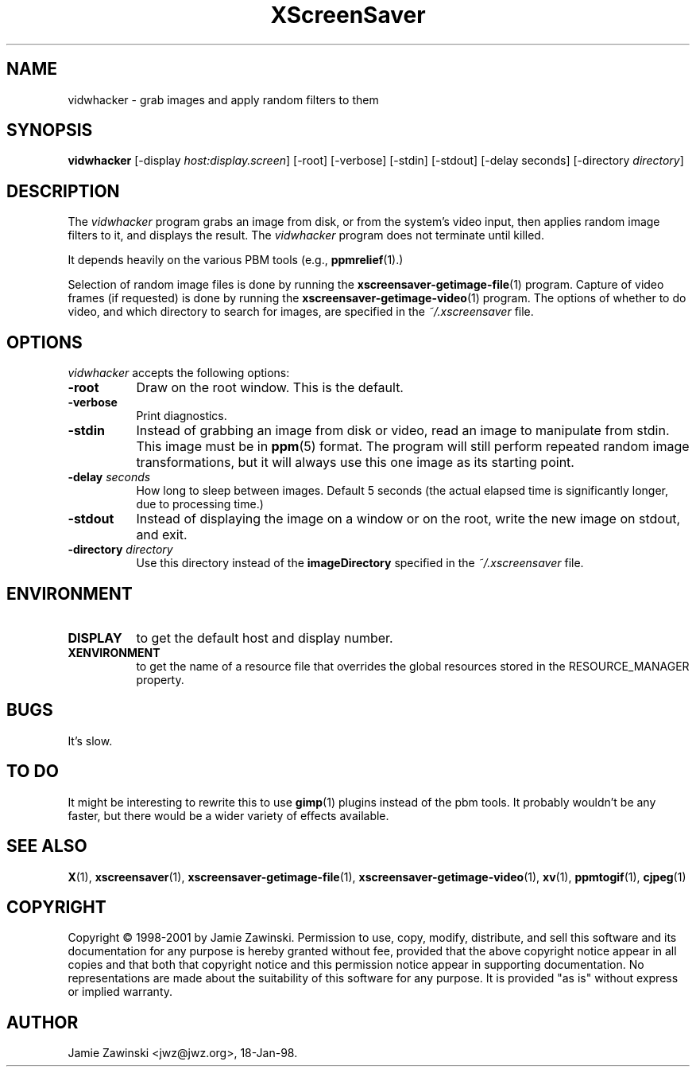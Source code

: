 .TH XScreenSaver 1 "17-Jun-99" "X Version 11"
.SH NAME
vidwhacker - grab images and apply random filters to them
.SH SYNOPSIS
.B vidwhacker
[\-display \fIhost:display.screen\fP] [\-root] [\-verbose]
[\-stdin] [\-stdout] [\-delay seconds]
[-directory \fIdirectory\fP]
.SH DESCRIPTION
The \fIvidwhacker\fP program grabs an image from disk, or  from the
system's video input, then applies random image filters to it, and
displays the result.  The \fIvidwhacker\fP program does not terminate
until killed.  

It depends heavily on the various PBM tools (e.g.,
.BR ppmrelief (1).)

Selection of random image files is done by running the
.BR xscreensaver-getimage-file (1)
program.  Capture of video frames (if requested) is done by running the
.BR xscreensaver-getimage-video (1)
program.  The options of whether to do video, and which directory to 
search for images, are specified in the \fI~/.xscreensaver\fP file.
.SH OPTIONS
.I vidwhacker
accepts the following options:
.TP 8
.B \-root
Draw on the root window.  This is the default.
.TP 8
.B \-verbose
Print diagnostics.
.TP 8
.B \-stdin
Instead of grabbing an image from disk or video, read an image
to manipulate from stdin.  This image must be in
.BR ppm (5)
format.  The program will still perform repeated random image 
transformations, but it will always use this one image as its starting point.
.TP 8
.B \-delay \fIseconds\fP
How long to sleep between images.  Default 5 seconds (the actual
elapsed time is significantly longer, due to processing time.)
.TP 8
.B \-stdout
Instead of displaying the image on a window or on the root, write the new
image on stdout, and exit.
.TP 8
.B \-directory \fIdirectory\fP
Use this directory instead of the \fBimageDirectory\fP specified in 
the \fI~/.xscreensaver\fP file.
.SH ENVIRONMENT
.PP
.TP 8
.B DISPLAY
to get the default host and display number.
.TP 8
.B XENVIRONMENT
to get the name of a resource file that overrides the global resources
stored in the RESOURCE_MANAGER property.
.SH BUGS
It's slow.
.SH TO DO
It might be interesting to rewrite this to use
.BR gimp (1)
plugins instead of the pbm tools.  It probably wouldn't be any faster,
but there would be a wider variety of effects available.
.SH SEE ALSO
.BR X (1),
.BR xscreensaver (1),
.BR xscreensaver-getimage-file (1),
.BR xscreensaver-getimage-video (1),
.BR xv (1),
.BR ppmtogif (1),
.BR cjpeg (1)
.SH COPYRIGHT
Copyright \(co 1998-2001 by Jamie Zawinski.  Permission to use, copy, modify, 
distribute, and sell this software and its documentation for any purpose is 
hereby granted without fee, provided that the above copyright notice appear 
in all copies and that both that copyright notice and this permission notice
appear in supporting documentation.  No representations are made about the 
suitability of this software for any purpose.  It is provided "as is" without
express or implied warranty.
.SH AUTHOR
Jamie Zawinski <jwz@jwz.org>, 18-Jan-98.
